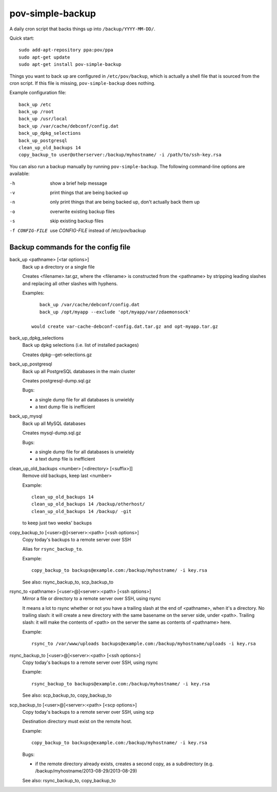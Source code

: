 pov-simple-backup
=================

A daily cron script that backs things up into ``/backup/YYYY-MM-DD/``.

Quick start::

    sudo add-apt-repository ppa:pov/ppa
    sudo apt-get update
    sudo apt-get install pov-simple-backup

Things you want to back up are configured in ``/etc/pov/backup``, which
is actually a shell file that is sourced from the cron script.  If this
file is missing, ``pov-simple-backup`` does nothing.

Example configuration file::

    back_up /etc
    back_up /root
    back_up /usr/local
    back_up /var/cache/debconf/config.dat
    back_up_dpkg_selections
    back_up_postgresql
    clean_up_old_backups 14
    copy_backup_to user@otherserver:/backup/myhostname/ -i /path/to/ssh-key.rsa

You can also run a backup manually by running ``pov-simple-backup``.  The
following command-line options are available:

-h              show a brief help message
-v              print things that are being backed up
-n              only print things that are being backed up, don't
                actually back them up
-o              overwrite existing backup files
-s              skip existing backup files
-f CONFIG-FILE  use *CONFIG-FILE* instead of /etc/pov/backup


Backup commands for the config file
-----------------------------------

.. documentation generated by running ./extract-documentation.py

back_up <pathname> [<tar options>]
  Back up a directory or a single file

  Creates <filename>.tar.gz, where the <filename> is constructed
  from the <pathname> by stripping leading slashes and replacing
  all other slashes with hyphens.

  Examples::

      back_up /var/cache/debconf/config.dat
      back_up /opt/myapp --exclude 'opt/myapp/var/zdaemonsock'

   would create var-cache-debconf-config.dat.tar.gz and opt-myapp.tar.gz


back_up_dpkg_selections
  Back up dpkg selections (i.e. list of installed packages)

  Creates dpkg--get-selections.gz


back_up_postgresql
  Back up all PostgreSQL databases in the main cluster

  Creates postgresql-dump.sql.gz

  Bugs:

  - a single dump file for all databases is unwieldy
  - a text dump file is inefficient


back_up_mysql
  Back up all MySQL databases

  Creates mysql-dump.sql.gz

  Bugs:

  - a single dump file for all databases is unwieldy
  - a text dump file is inefficient


clean_up_old_backups <number> [<directory> [<suffix>]]
  Remove old backups, keep last <number>


  Example::

      clean_up_old_backups 14
      clean_up_old_backups 14 /backup/otherhost/
      clean_up_old_backups 14 /backup/ -git

  to keep just two weeks' backups


copy_backup_to [<user>@]<server>:<path> [<ssh options>]
  Copy today's backups to a remote server over SSH

  Alias for ``rsync_backup_to``.


  Example::

      copy_backup_to backups@example.com:/backup/myhostname/ -i key.rsa

  See also: rsync_backup_to, scp_backup_to


rsync_to <pathname> [<user>@]<server>:<path> [<ssh options>]
  Mirror a file or directory to a remote server over SSH, using rsync

  It means a lot to rsync whether or not you have a trailing slash at the end
  of <pathname>, when it's a directory.  No trailing slash: it will create a
  new directory with the same basename on the server side, under <path>.
  Trailing slash: it will make the contents of <path> on the server the same
  as contents of <pathname> here.


  Example::

      rsync_to /var/www/uploads backups@example.com:/backup/myhostname/uploads -i key.rsa



rsync_backup_to [<user>@]<server>:<path> [<ssh options>]
  Copy today's backups to a remote server over SSH, using rsync


  Example::

      rsync_backup_to backups@example.com:/backup/myhostname/ -i key.rsa

  See also: scp_backup_to, copy_backup_to


scp_backup_to [<user>@]<server>:<path> [<scp options>]
  Copy today's backups to a remote server over SSH, using scp

  Destination directory must exist on the remote host.


  Example::

      copy_backup_to backups@example.com:/backup/myhostname/ -i key.rsa

  Bugs:

  - if the remote directory already exists, creates a second copy, as a
    subdirectory (e.g. /backup/myhostname/2013-08-29/2013-08-29)

  See also: rsync_backup_to, copy_backup_to

